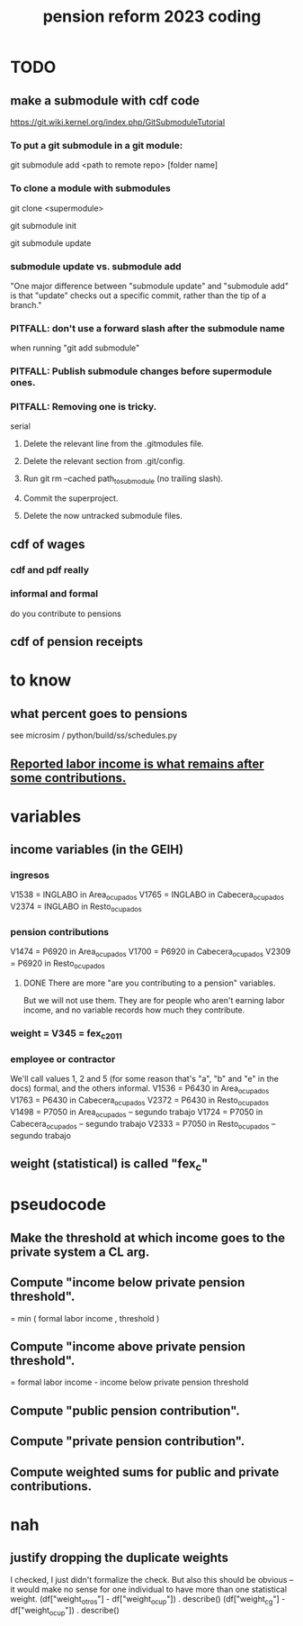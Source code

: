 :PROPERTIES:
:ID:       aad4ddf1-a750-4686-b3fc-4f17c48f0f7c
:ROAM_ALIASES: "coding \ pension reform 2023"
:END:
#+title: pension reform 2023 coding
* TODO
** make a submodule with cdf code
   https://git.wiki.kernel.org/index.php/GitSubmoduleTutorial
*** To put a git submodule in a git module:
    git submodule add <path to remote repo> [folder name]
*** To clone a module with submodules
    git clone <supermodule>
      # At this point the submodule folders are empty.
    git submodule init
      # The results of this can be seen by running
      # git config -l
      # and looking for the word "submodule"
    git submodule update
      # checks out the commits specified in the supermodule
*** submodule update vs. submodule add
    "One major difference between "submodule update" and "submodule add" is that "update" checks out a specific commit, rather than the tip of a branch."
*** PITFALL: don't use a forward slash after the submodule name
    when running "git add submodule"
*** PITFALL: Publish submodule changes before supermodule ones.
*** PITFALL: Removing one is tricky.
    serial
**** Delete the relevant line from the .gitmodules file.
**** Delete the relevant section from .git/config.
**** Run git rm --cached path_to_submodule (no trailing slash).
**** Commit the superproject.
**** Delete the now untracked submodule files.
** cdf of wages
*** cdf and pdf really
*** informal and formal
    do you contribute to pensions
** cdf of pension receipts
* to know
** what percent goes to pensions
   :PROPERTIES:
   :ID:       34187465-0cf4-46d9-bcce-9cb59c40fac6
   :END:
   see microsim / python/build/ss/schedules.py
** [[id:a62dcf88-7357-4b02-b059-b418cd0aa945][Reported labor income is what remains after *some* contributions.]]
* variables
** income variables (in the GEIH)
*** ingresos
    V1538 = INGLABO in Area_ocupados
    V1765 = INGLABO in Cabecera_ocupados
    V2374 = INGLABO in Resto_ocupados
*** pension contributions
    V1474 = P6920 in Area_ocupados
    V1700 = P6920 in Cabecera_ocupados
    V2309 = P6920 in Resto_ocupados
**** DONE There are more "are you contributing to a pension" variables.
     But we will not use them.
     They are for people who aren't earning labor income,
     and no variable records how much they contribute.
*** weight = V345 = fex_c_2011
*** employee or contractor
    We'll call values 1, 2 and 5
    (for some reason that's "a", "b" and "e" in the docs)
    formal, and the others informal.
    V1536 = P6430 in Area_ocupados
    V1763 = P6430 in Cabecera_ocupados
    V2372 = P6430 in Resto_ocupados
    V1498 = P7050 in Area_ocupados     -- segundo trabajo
    V1724 = P7050 in Cabecera_ocupados -- segundo trabajo
    V2333 = P7050 in Resto_ocupados    -- segundo trabajo
** weight (statistical) is called "fex_c"
* pseudocode
** Make the threshold at which income goes to the private system a CL arg.
** Compute "income below private pension threshold".
   = min ( formal labor income
         , threshold )
** Compute "income above private pension threshold".
   = formal labor income - income below private pension threshold
** Compute "public pension contribution".
** Compute "private pension contribution".
** Compute weighted sums for public and private contributions.
* nah
** justify dropping the duplicate weights
   I checked, I just didn't formalize the check.
   But also this should be obvious --
   it would make no sense for one individual to have
   more than one statistical weight.
   (df["weight_otros"] - df["weight_ocup"]) . describe()
   (df["weight_cg"] - df["weight_ocup"]) . describe()
